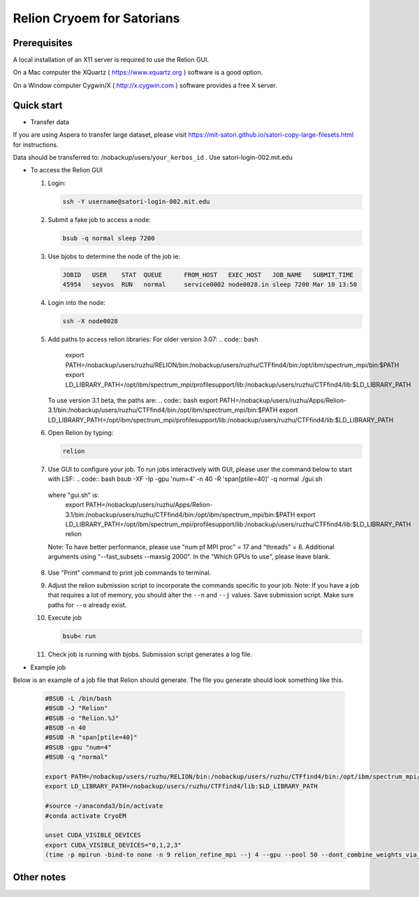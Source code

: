 
Relion Cryoem for Satorians
===========================
Prerequisites
^^^^^^^^^^^^^

A local installation of an X11 server is required to use the Relion GUI.

On a Mac computer the XQuartz ( https://www.xquartz.org ) software is a good option.

On a Window computer Cygwin/X ( http://x.cygwin.com ) software provides a free X server. 

Quick start
^^^^^^^^^^^

* Transfer data
If you are using Aspera to transfer large dataset, please visit https://mit-satori.github.io/satori-copy-large-filesets.html for instructions.

Data should be transferred to: 
/nobackup/users/``your_kerbos_id`` .
Use satori-login-002.mit.edu 

* To access the Relion GUI

  1. Login: 
  
     .. code:: bash
     
       ssh -Y username@satori-login-002.mit.edu
    
  
  2. Submit a fake job to access a node: 
  
     .. code:: bash
     
       bsub -q normal sleep 7200
       
  3. Use bjobs to determine the node of the job ie:
     
     .. code:: bash
     
       JOBID   USER    STAT  QUEUE      FROM_HOST   EXEC_HOST   JOB_NAME   SUBMIT_TIME
       45954   seyvos  RUN   normal     service0002 node0028.in sleep 7200 Mar 10 13:50
  
  4. Login into the node:
  
     .. code:: bash
     
       ssh -X node0028 
       
  5. Add paths to access relion libraries:
     For older version 3.07:
     .. code:: bash
     
       export PATH=/nobackup/users/ruzhu/RELION/bin:/nobackup/users/ruzhu/CTFfind4/bin:/opt/ibm/spectrum_mpi/bin:$PATH
       export LD_LIBRARY_PATH=/opt/ibm/spectrum_mpi/profilesupport/lib:/nobackup/users/ruzhu/CTFfind4/lib:$LD_LIBRARY_PATH
     
     To use version 3.1 beta, the paths are:
     .. code:: bash
     export PATH=/nobackup/users/ruzhu/Apps/Relion-3.1/bin:/nobackup/users/ruzhu/CTFfind4/bin:/opt/ibm/spectrum_mpi/bin:$PATH
     export LD_LIBRARY_PATH=/opt/ibm/spectrum_mpi/profilesupport/lib:/nobackup/users/ruzhu/CTFfind4/lib:$LD_LIBRARY_PATH
     
  6. Open Relion by typing: 
  
     .. code:: bash   
    
       relion
       
  7. Use GUI to configure your job.
     To run jobs interactively with GUI, please user the command below to start with LSF:
     .. code:: bash
     bsub -XF -Ip -gpu 'num=4' -n 40 -R 'span[ptile=40]' -q normal ./gui.sh
     
    where "gui.sh" is:
     .. code:: bash
     export PATH=/nobackup/users/ruzhu/Apps/Relion-3.1/bin:/nobackup/users/ruzhu/CTFfind4/bin:/opt/ibm/spectrum_mpi/bin:$PATH
     export LD_LIBRARY_PATH=/opt/ibm/spectrum_mpi/profilesupport/lib:/nobackup/users/ruzhu/CTFfind4/lib:$LD_LIBRARY_PATH
     relion
    Note: To have better performance, please use "num pf MPI proc" = 17 and "threads" = 8. Additional arguments using "--fast_subsets --maxsig 2000". In the "Which GPUs to use", please leave blank.

  8. Use "Print" command to print job commands to terminal. 
  
  9. Adjust the relion submission script to incorporate the commands specific to your job. Note: If you have a job that requires a lot of memory, you should alter the ``--n`` and ``--j`` values. Save submission script. Make sure paths for ``--o`` already exist. 
  
  10. Execute job
  
      .. code:: bash
      
        bsub< run
      
  11. Check job is running with bjobs. Submission script generates a log file. 
  
* Example job

Below is an example of a job file that Relion should generate. The file you generate should look something
like this. 

   .. code:: bash
 
      #BSUB -L /bin/bash
      #BSUB -J "Relion"
      #BSUB -o "Relion.%J"
      #BSUB -n 40
      #BSUB -R "span[ptile=40]"
      #BSUB -gpu "num=4"
      #BSUB -q "normal"

      export PATH=/nobackup/users/ruzhu/RELION/bin:/nobackup/users/ruzhu/CTFfind4/bin:/opt/ibm/spectrum_mpi/bin:$PATH 
      export LD_LIBRARY_PATH=/nobackup/users/ruzhu/CTFfind4/lib:$LD_LIBRARY_PATH

      #source ~/anaconda3/bin/activate
      #conda activate CryoEM

      unset CUDA_VISIBLE_DEVICES
      export CUDA_VISIBLE_DEVICES="0,1,2,3"
      (time -p mpirun -bind-to none -n 9 relion_refine_mpi --j 4 --gpu --pool 50 --dont_combine_weights_via_disc --scratch_dir /dev/shm  --o Refine3D/job005 --auto_refine --split_random_halves --i squirrel2.star --ref Import/job004/postprocess_refine850_resampled_775.mrc --firstiter_cc --ini_high 40  --ctf --ctf_corrected_ref --particle_diameter 340 --flatten_solvent --zero_mask --oversampling 1 --healpix_order 2 --auto_local_healpix_order 4 --offset_range 5 --offset_step 2 --sym C1 --low_resol_join_halves 40 --norm --scale) >run_21x8.log 2>&1



Other notes
^^^^^^^^^^^
